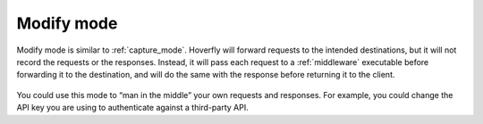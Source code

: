 .. _modify_mode:

Modify mode
***********

Modify mode is similar to :ref:`capture_mode`. Hoverfly will forward requests to the intended destinations, but it will not record the requests or the responses. Instead, it will pass each request to a :ref:`middleware` executable before forwarding it to the destination, and will do the same with the response before returning it to the client.

.. figure:: modify.mermaid.png

You could use this mode to “man in the middle” your own requests and responses. For example, you could change the API key you are using to authenticate against a third-party API.
